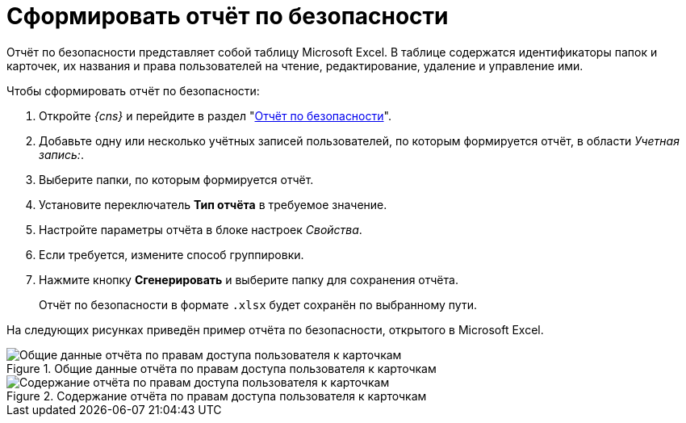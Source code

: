 = Сформировать отчёт по безопасности

Отчёт по безопасности представляет собой таблицу Microsoft Excel. В таблице содержатся идентификаторы папок и карточек, их названия и права пользователей на чтение, редактирование, удаление и управление ими.

.Чтобы сформировать отчёт по безопасности:
. Откройте _{cns}_ и перейдите в раздел "xref:section-security-report.adoc[Отчёт по безопасности]".
. Добавьте одну или несколько учётных записей пользователей, по которым формируется отчёт, в области _Учетная запись:_.
. Выберите папки, по которым формируется отчёт.
. Установите переключатель *Тип отчёта* в требуемое значение.
. Настройте параметры отчёта в блоке настроек _Свойства_.
. Если требуется, измените способ группировки.
. Нажмите кнопку *Сгенерировать* и выберите папку для сохранения отчёта.
+
****
Отчёт по безопасности в формате `.xlsx` будет сохранён по выбранному пути.
****

На следующих рисунках приведён пример отчёта по безопасности, открытого в Microsoft Excel.

.Общие данные отчёта по правам доступа пользователя к карточкам
image::admin:settings-security-report-excel.png[Общие данные отчёта по правам доступа пользователя к карточкам]

.Содержание отчёта по правам доступа пользователя к карточкам
image::admin:settings-security-report-excel-2.png[Содержание отчёта по правам доступа пользователя к карточкам]
